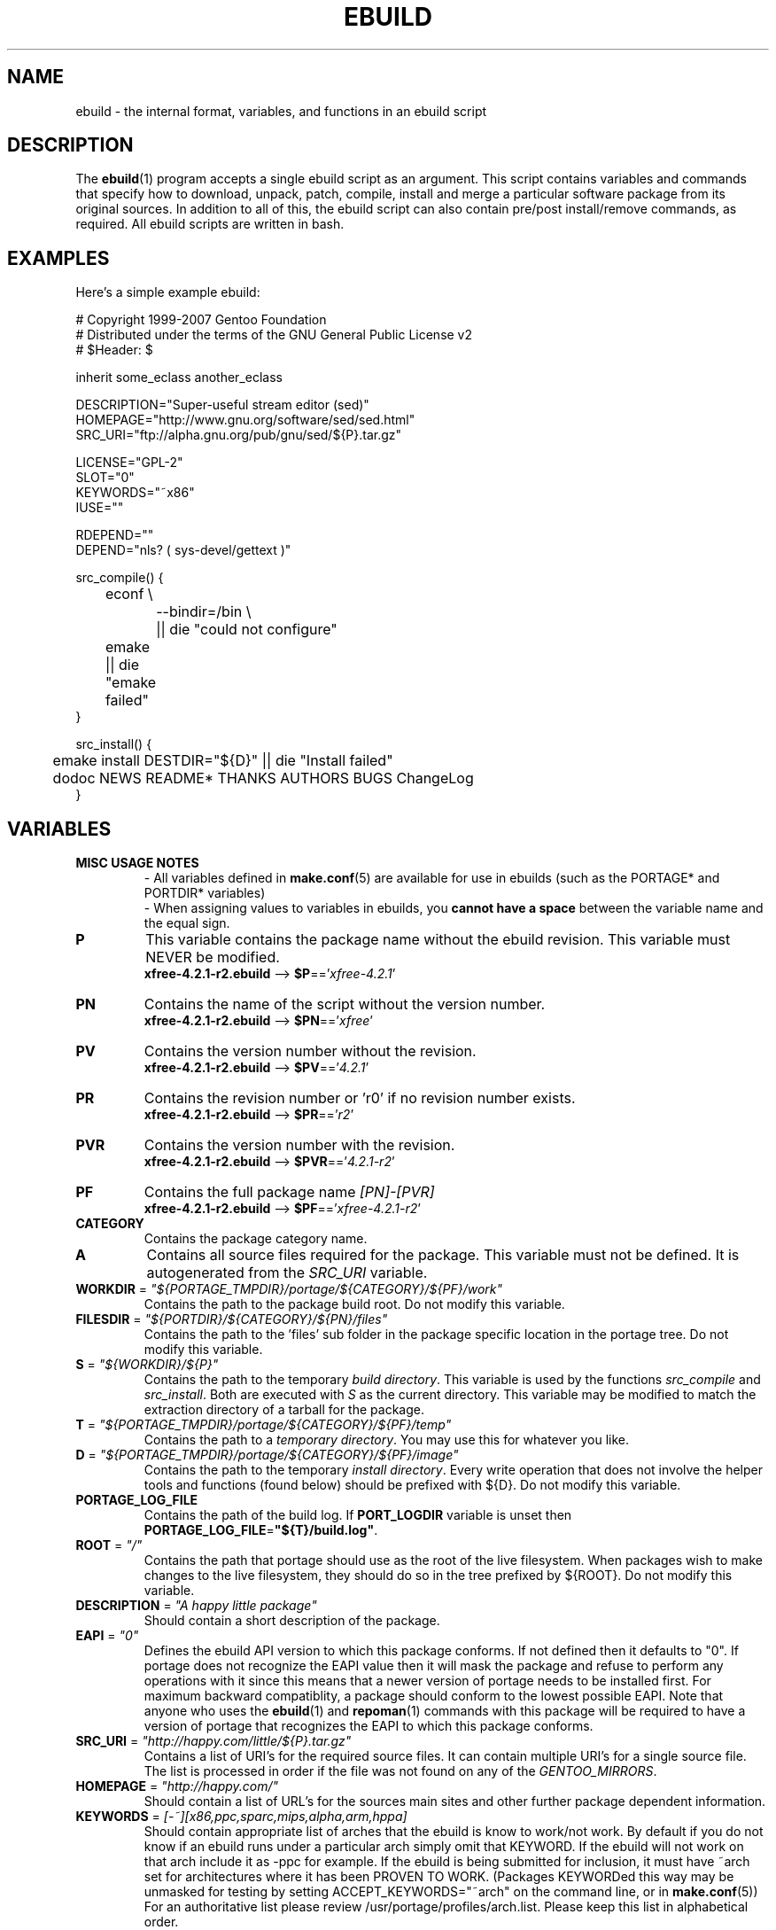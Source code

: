 .TH "EBUILD" "5" "Jun 2007" "Portage 2.1.3" "Portage"
.SH "NAME"
ebuild \- the internal format, variables, and functions in an ebuild script
.SH "DESCRIPTION"
The
.BR ebuild (1)
program accepts a single ebuild script as an argument.  This script
contains variables and commands that specify how to download, unpack,
patch, compile, install and merge a particular software package from
its original sources.  In addition to all of this, the ebuild script
can also contain pre/post install/remove commands, as required.  All
ebuild scripts are written in bash.
.SH "EXAMPLES"
Here's a simple example ebuild:

.DS
.nf
# Copyright 1999\-2007 Gentoo Foundation
# Distributed under the terms of the GNU General Public License v2
# $Header: $

inherit some_eclass another_eclass

DESCRIPTION="Super\-useful stream editor (sed)"
HOMEPAGE="http://www.gnu.org/software/sed/sed.html"
SRC_URI="ftp://alpha.gnu.org/pub/gnu/sed/${P}.tar.gz"

LICENSE="GPL\-2"
SLOT="0"
KEYWORDS="~x86"
IUSE=""

RDEPEND=""
DEPEND="nls? ( sys-devel/gettext )"

src_compile() {
	econf \\
		\-\-bindir=/bin \\
		|| die "could not configure"
	emake || die "emake failed"
}

src_install() {
	emake install DESTDIR="${D}" || die "Install failed"
	dodoc NEWS README* THANKS AUTHORS BUGS ChangeLog
}
.fi
.SH "VARIABLES"
.TP
.B MISC USAGE NOTES
\- All variables defined in \fBmake.conf\fR(5) are available for use in
ebuilds (such as the PORTAGE* and PORTDIR* variables)
.br
\- When assigning values to variables in ebuilds, you \fBcannot have a
space\fR between the variable name and the equal sign.
.TP
.B P
This variable contains the package name without the ebuild revision.
This variable must NEVER be modified.
.br
\fBxfree\-4.2.1\-r2.ebuild\fR \-\-> \fB$P\fR=='\fIxfree\-4.2.1\fR'
.TP
.B PN
Contains the name of the script without the version number.
.br
\fBxfree\-4.2.1\-r2.ebuild\fR \-\-> \fB$PN\fR=='\fIxfree\fR'
.TP
.B PV
Contains the version number without the revision.
.br
\fBxfree\-4.2.1\-r2.ebuild\fR \-\-> \fB$PV\fR=='\fI4.2.1\fR'
.TP
.B PR
Contains the revision number or 'r0' if no revision number exists.
.br
\fBxfree\-4.2.1\-r2.ebuild\fR \-\-> \fB$PR\fR=='\fIr2\fR'
.TP
.B PVR
Contains the version number with the revision.
.br
\fBxfree\-4.2.1\-r2.ebuild\fR \-\-> \fB$PVR\fR=='\fI4.2.1\-r2\fR'
.TP
.B PF
Contains the full package name \fI[PN]\-[PVR]\fR
.br
\fBxfree\-4.2.1\-r2.ebuild\fR \-\-> \fB$PF\fR=='\fIxfree\-4.2.1\-r2\fR'
.TP
.B CATEGORY
Contains the package category name.
.TP
.B A
Contains all source files required for the package.  This variable must
not be defined. It is autogenerated from the \fISRC_URI\fR variable.
.TP
\fBWORKDIR\fR = \fI"${PORTAGE_TMPDIR}/portage/${CATEGORY}/${PF}/work"\fR
Contains the path to the package build root.  Do not modify this variable.
.TP
\fBFILESDIR\fR = \fI"${PORTDIR}/${CATEGORY}/${PN}/files"\fR
Contains the path to the 'files' sub folder in the package specific
location in the portage tree.  Do not modify this variable.
.TP
\fBS\fR = \fI"${WORKDIR}/${P}"\fR
Contains the path to the temporary \fIbuild directory\fR.  This variable
is used by the functions \fIsrc_compile\fR and \fIsrc_install\fR.  Both
are executed with \fIS\fR as the current directory.  This variable may
be modified to match the extraction directory of a tarball for the package.
.TP
\fBT\fR = \fI"${PORTAGE_TMPDIR}/portage/${CATEGORY}/${PF}/temp"\fR
Contains the path to a \fItemporary directory\fR.  You may use this for
whatever you like.
.TP
\fBD\fR = \fI"${PORTAGE_TMPDIR}/portage/${CATEGORY}/${PF}/image"\fR
Contains the path to the temporary \fIinstall directory\fR.  Every write
operation that does not involve the helper tools and functions (found below)
should be prefixed with ${D}.  Do not modify this variable.
.TP
.B PORTAGE_LOG_FILE
Contains the path of the build log. If \fBPORT_LOGDIR\fR variable is unset then
\fBPORTAGE_LOG_FILE\fR=\fB"${T}/build.log"\fR.
.TP
\fBROOT\fR = \fI"/"\fR
Contains the path that portage should use as the root of the live filesystem.
When packages wish to make changes to the live filesystem, they should do so in
the tree prefixed by ${ROOT}.  Do not modify this variable.
.TP
\fBDESCRIPTION\fR = \fI"A happy little package"\fR
Should contain a short description of the package.
.TP
\fBEAPI\fR = \fI"0"\fR
Defines the ebuild API version to which this package conforms. If not
defined then it defaults to "0". If portage does not recognize the
EAPI value then it will mask the package and refuse to perform any
operations with it since this means that a newer version of portage
needs to be installed first. For maximum backward compatiblity, a
package should conform to the lowest possible EAPI. Note that anyone
who uses the \fBebuild\fR(1) and \fBrepoman\fR(1) commands with this
package will be required to have a version of portage that recognizes
the EAPI to which this package conforms.
.TP
\fBSRC_URI\fR = \fI"http://happy.com/little/${P}.tar.gz"\fR
Contains a list of URI's for the required source files.  It can contain
multiple URI's for a single source file.  The list is processed in order
if the file was not found on any of the \fIGENTOO_MIRRORS\fR.
.TP
\fBHOMEPAGE\fR = \fI"http://happy.com/"\fR
Should contain a list of URL's for the sources main sites and other further
package dependent information.
.TP
\fBKEYWORDS\fR = \fI[\-~][x86,ppc,sparc,mips,alpha,arm,hppa]\fR
Should contain appropriate list of arches that the ebuild is know to
work/not work.  By default if you do not know if an ebuild runs under
a particular arch simply omit that KEYWORD.  If the ebuild will not
work on that arch include it as \-ppc for example.  If the ebuild is
being submitted for inclusion, it must have ~arch set for architectures
where it has been PROVEN TO WORK.  (Packages KEYWORDed this way may be
unmasked for testing by setting ACCEPT_KEYWORDS="~arch" on the command
line, or in \fBmake.conf\fR(5)) For an authoritative list please review
/usr/portage/profiles/arch.list.  Please keep this list in alphabetical order.
.TP
\fBSLOT\fR
This sets the SLOT for packages that may need to have multiple versions
co\-exist.  By default you should set \fBSLOT\fR="0".  If you are unsure, then
do not fiddle with this until you seek some guidance from some guru.  This
value should \fINEVER\fR be left undefined.
.TP
\fBLICENSE\fR
This should be a space delimited list of licenses that the package falls
under.  This \fB_must_\fR be set to a matching license in
/usr/portage/licenses/. If the license does not exist in portage yet, you
must add it first.
.TP
\fBIUSE\fR
This should be a list of any and all USE flags that are leveraged within
your build script.  The only USE flags that should not be listed here are
arch related flags (see \fBKEYWORDS\fR).
.TP
\fBDEPEND\fR
This should contain a list of all packages that are required for the
program to compile.
.RS
.TP
.B DEPEND Atoms
A depend atom is simply a dependency that is used by portage when calculating
relationships between packages.  Please note that if the atom has not already
been emerged, then the latest version available is matched.
.RS
.TP
.B Atom Bases
The base atom is just a full category/packagename.  Hence, these are base atoms:

.nf
.I sys\-apps/sed
.I sys\-libs/zlib
.I net\-misc/dhcp
.fi
.TP
.B Atom Versions
It is nice to be more specific and say that only certain versions of atoms are
acceptable.  Note that versions must be combined with a prefix (see below).  
Hence you may add a version number as a postfix to the base:

.nf
sys\-apps/sed\fI\-4.0.5\fR
sys\-libs/zlib\fI\-1.1.4\-r1\fR
net\-misc/dhcp\fI\-3.0_p2\fR
.fi

Versions are normally made up of two or three numbers separated by periods, such
as 1.2 or 4.5.2.  This string may be followed by a character such as 1.2a or 
4.5.2z.  Note that this letter is \fBnot\fR meant to indicate alpha, beta, 
etc... status.  For that, use the optional suffix; either _alpha, _beta, _pre 
(pre\-release), _rc (release candidate), or _p (patch).  This means for the 
3rd pre\-release of a package, you would use something like 1.2_pre3.  The 
suffixes here can be arbitrarily chained without limitation.
.TP
.B Atom Prefix Operators [> >= = <= <]
Sometimes you want to be able to depend on general versions rather than specifying
exact versions all the time.  Hence we provide standard boolean operators:

.nf
\fI>\fRmedia\-libs/libgd\-1.6
\fI>=\fRmedia\-libs/libgd\-1.6
\fI=\fRmedia\-libs/libgd\-1.6
\fI<=\fRmedia\-libs/libgd\-1.6
\fI<\fRmedia\-libs/libgd\-1.6
.fi
.TP
.B Extended Atom Prefixes [!~] and Postfixes [*]
Now to get even fancier, we provide the ability to define blocking packages and
version range matching.  Also note that these extended prefixes/postfixes may
be combined in any way with the atom classes defined above.  Here are some common
examples you may find in the portage tree:

.nf
\fI!\fRapp\-text/dos2unix
=dev\-libs/glib\-2\fI*\fR
\fI!\fR=net\-fs/samba\-2\fI*\fR
\fI~\fRnet\-libs/libnet\-1.0.2a
.fi

\fI!\fR means block packages from being installed at the same time.
.br
\fI*\fR means match any version of the package so long as the specified base
is matched.  So with a version of '2*', we can match '2.1', '2.2', '2.2.1',
etc... and not match version '1.0', '3.0', '4.1', etc...
.br
\fI~\fR means match any revision of the base version specified.  So in the
above example, we would match versions '1.0.2a', '1.0.2a\-r1', '1.0.2a\-r2',
etc...
.RE
.TP
.B Dynamic DEPENDs
Sometimes programs may depend on different things depending on the USE
variable.  Portage offers a few options to handle this.  Note that when
using the following syntaxes, each case is considered as 1 Atom in the
scope it appears.  That means that each Atom both conditionally include
multiple Atoms and be nested to an infinite depth.
.RS
.TP
.B usevar? ( DEPEND Atom )
To include the jpeg library when the user has jpeg in \fBUSE\fR, simply use the
following syntax:
.br
.B jpeg? ( media\-libs/jpeg )
.TP
.B !usevar? ( Atom )
If you want to include a package only if the user does not have a certain option
in their \fBUSE\fR variable, then use the following syntax:
.br
.B !nophysfs? ( dev\-games/physfs )
.br
This is often useful for those times when you want to want to add optional support
for a feature and have it enabled by default.
.TP
.B usevar? ( Atom if true ) !usevar? ( Atom if false )
For functionality like the tertiary operator found in C you must use
two statements, one normal and one inverted.  If a package uses
GTK2 or GTK1, but not both, then you can handle that like this:
.br
.B gtk2? ( =x11\-libs/gtk+\-2* ) !gtk2? ( =x11\-libs/gtk+\-1* )
.br
That way the default is the superior GTK2 library.
.TP
.B || ( Atom Atom ... )
When a package can work with a few different packages but a virtual is not
appropriate, this syntax can easily be used.
.nf
.B || (
.B 	app\-games/unreal\-tournament
.B 	app\-games/unreal\-tournament\-goty
.B )
.fi
Here we see that unreal\-tournament has a normal version and it has a goty
version.  Since they provide the same base set of files, another package can
use either.  Adding a virtual is inappropriate due to the small scope of it.
.br
Another good example is when a package can be built with multiple video 
interfaces, but it can only ever have just one.
.nf
.B || (
.B 	sdl? ( media\-libs/libsdl )
.B 	svga? ( media\-libs/svgalib )
.B 	opengl? ( virtual/opengl )
.B 	ggi? ( media\-libs/libggi )
.B 	virtual/x11
.B )
.fi
Here only one of the packages will be chosen, and the order of preference is
determined by the order in which they appear.  So sdl has the best chance of
being chosen, followed by svga, then opengl, then ggi, with a default of X if
the user does not specify any of the previous choices.
.br
Note that if any of the packages listed are already merged, the package manager
will use that to consider the dependency satisfied.
.RE

.RE
.TP
\fBRDEPEND\fR
This should contain a list of all packages that are required for this
program to run (aka runtime depend).  If this is not set, then it
defaults to the value of \fBDEPEND\fR.
.br
You may use the same syntax to vary dependencies as seen above in \fBDEPEND\fR.
.TP
\fBPDEPEND\fR
This should contain a list of all packages that should be merged after this one,
but may be merged before if need be.
.br
You may use the same syntax to vary dependencies as seen above in \fBDEPEND\fR.
.TP
\fBRESTRICT\fR = \fI[strip,mirror,fetch,userpriv]\fR
This should be a space delimited list of portage features to restrict.
You may use conditional syntax to vary restrictions as seen above in DEPEND.
.PD 0
.RS
.TP
.I binchecks
Disable all QA checks for binaries.  This should ONLY be used in packages
for which binary checks make no sense (linux\-headers and kernel\-sources, for
example, can safely be skipped since they have no binaries).  If the binary
checks need to be skipped for other reasons (such as proprietary binaries),
see the \fBQA CONTROL VARIABLES\fR section for more specific exemptions.
.TP
.I bindist
Distribution of binary packages is restricted.
.TP
.I fetch
like \fImirror\fR but the files will not be fetched via \fBSRC_URI\fR either.
.TP
.I mirror
files in \fBSRC_URI\fR will not be downloaded from the \fBGENTOO_MIRRORS\fR.
.TP
.I primaryuri
fetch from URL's in \fBSRC_URI\fR before \fBGENTOO_MIRRORS\fR.
.TP
.I strip
final binaries/libraries will not be stripped of debug symbols.
.TP
.I test
do not run src_test even if user has \fBFEATURES\fR=test.
.TP
.I userpriv
Disables userpriv for specific packages.
.RE
.PD 1
.TP
\fBPROVIDE\fR = \fI"virtual/TARGET"\fR
This variable should only be used when a package provides a virtual target.
For example, blackdown\-jdk and sun\-jdk provide \fIvirtual/jdk\fR.  This
allows for packages to depend on \fIvirtual/jdk\fR rather than on blackdown
or sun specifically.
.SH "QA CONTROL VARIABLES"
.TP
.B USAGE NOTES
Several QA variables are provided which allow an ebuild to manipulate some
of the QA checks performed by portage.  Use of these variables in ebuilds
should be kept to an absolute minimum otherwise they defeat the purpose
of the QA checks, and their use is subject to agreement of the QA team.
They are primarily intended for use by ebuilds that install closed\-source
binary objects that cannot be altered.
.br
Note that objects that violate these rules may fail on some architectures.
.TP
\fBQA_TEXTRELS\fR
This variable can be set to a list of file paths, relative to the image
directory, of files that contain text relocations that cannot be eliminated.
The paths may contain regular expressions.
.br
This variable is intended to be used on closed\-source binary objects that
cannot be altered.
.TP
\fBQA_EXECSTACK\fR
This should contain a list of file paths, relative to the image directory, of
objects that require executable stack in order to run.
The paths may contain regular expressions.
.br
This variable is intended to be used on objects that truly need executable
stack (i.e. not those marked to need it which in fact do not).
.TP
\fBQA_WX_LOAD\fR
This should contain a list of file paths, relative to the image directory, of
files that contain writable and executable segments.  These are rare.
The paths may contain regular expressions.
.SH "PORTAGE DECLARATIONS"
.TP
.B inherit
Inherit is portage's maintenance of extra classes of functions that are
external to ebuilds and provided as inheritable capabilities and data. They
define functions and set data types as drop\-in replacements, expanded, and
simplified routines for extremely common tasks to streamline the build
process.  Inherit may only be called once in an ebuild and it may \fBnever be
wrapped within any conditionals\fR of any kind.  Specification of the eclasses
contains only their name and not the \fI.eclass\fR extension.  Also note that
the inherit statement must come before other variable declarations.
.SH "FUNCTIONS"
.TP
.B pkg_nofetch
If you turn on \fIfetch\fR in \fBRESTRICT\fR, then this function will be
run when the files in \fBSRC_URI\fR cannot be found.  Useful for
displaying information to the user on *how* to obtain said files.  All
you have to do is output a message and let the function return.  Do not
end the function with a call to \fBdie\fR.
.TP
.B pkg_setup
This function can be used if the package needs specific setup actions or
checks to be preformed before anything else.
.br
Initial working directory of ${PORTAGE_TMPDIR}.
.TP
.B src_unpack
This function is used to unpack all the sources in \fIA\fR to \fIWORKDIR\fR.
If not defined in the \fIebuild script\fR it calls \fIunpack ${A}\fR. Any
patches and other pre configure/compile modifications should be done here.
.br
Initial working directory of $WORKDIR.
.TP
.B src_compile
All necessary steps for configuration and compilation should be done in here.
.br
Initial working directory of $S.
.TP
.B src_test
Run all package specific test cases.  The default is to run 'make check'
followed 'make test'.
.br
Initial working directory of $S.
.TP
.B src_install
Should contain everything required to install the package in the temporary
\fIinstall directory\fR.
.br
Initial working directory of $S.
.TP
.B pkg_preinst pkg_postinst
All modifications required on the live\-filesystem before and after the
package is merged should be placed here. Also commentary for the user
should be listed here as it will be displayed last.
.br
Initial working directory of $PWD.
.TP
.B pkg_prerm pkg_postrm
Like the pkg_*inst functions but for unmerge.
.br
Initial working directory of $PWD.
.TP
.B pkg_config
This function should contain optional basic configuration steps.
.br
Initial working directory of $PWD.
.SH "HELPER FUNCTIONS: GENERAL"
.TP
\fBdie\fR \fI[reason]\fR
Causes the current emerge process to be aborted. The final display will
include \fIreason\fR.
.TP
\fBuse\fR \fI<USE item>\fR
If \fIUSE item\fR is in the \fBUSE\fR variable, the function will silently
return 0 (aka shell true).  If \fIUSE item\fR is not in the \fBUSE\fR
variable, the function will silently return 1 (aka shell false).  \fBusev\fR
is a verbose version of \fBuse\fR.
.RS
.TP
.I Example:
.nf
if use gnome ; then
	guiconf="\-\-enable\-gui=gnome \-\-with\-x"
elif use gtk ; then
	guiconf="\-\-enable\-gui=gtk \-\-with\-x"
elif use X ; then
	guiconf="\-\-enable\-gui=athena \-\-with\-x"
else
	# No gui version will be built
	guiconf=""
fi
.fi
.RE
.TP
\fBuse_with\fR \fI<USE item>\fR \fI[configure name]\fR \fI[configure opt]\fR
Useful for creating custom options to pass to a configure script. If \fIUSE
item\fR is in the \fBUSE\fR variable and a \fIconfigure opt\fR is specified,
then the string \fI\-\-with\-[configure name]=[configure opt]\fR will be echoed.
If \fIconfigure opt\fR is not specified, then just \fI\-\-with\-[configure
name]\fR will be echoed.  If \fIUSE item\fR is not in the \fBUSE\fR variable,
then the string \fI\-\-without\-[configure name]\fR will be echoed. If
\fIconfigure name\fR is not specified, then \fIUSE item\fR will be used in
its place.
.RS
.TP
.I Examples:
.nf
USE="opengl"
myconf=$(use_with opengl)
(myconf now has the value "\-\-with\-opengl")

USE="jpeg"
myconf=$(use_with jpeg libjpeg)
(myconf now has the value "\-\-with\-libjpeg")

USE=""
myconf=$(use_with jpeg libjpeg)
(myconf now has the value "\-\-without\-libjpeg")

USE="sdl"
myconf=$(use_with sdl SDL all\-plugins)
(myconf now has the value "\-\-with\-SDL=all\-plugins")
.fi
.RE
.TP
\fBuse_enable\fR \fI<USE item>\fR \fI[configure name]\fR \fI[configure opt]\fR
Same as \fBuse_with\fR above, except that the configure options are
\fI\-\-enable\-\fR instead of \fI\-\-with\-\fR and \fI\-\-disable\-\fR instead of
\fI\-\-without\-\fR.
.TP
\fBhas\fR \fI<item>\fR \fI<item list>\fR
If \fIitem\fR is in \fIitem list\fR, then \fIitem\fR is echoed and \fBhas\fR
returns 0.  Otherwise, nothing is echoed and 1 is returned. As indicated with
use, there is a non\-echoing version \fBhasq\fR. Please use \fBhasq\fR in all
places where output is to be disregarded. Never use the output for calculation.
.br
The \fIitem list\fR is delimited by the \fIIFS\fR variable.  This variable
has a default value of ' ', or a space.  It is a \fBbash\fR(1) setting.
.TP
\fBhas_version\fR \fI<category/package\-version>\fR
Check to see if \fIcategory/package\-version\fR is installed on the system.
The parameter accepts all values that are acceptable in the \fBDEPEND\fR
variable.  The function returns 0 if \fIcategory/package\-version\fR is
installed, 1 otherwise.
.TP
\fBbest_version\fR \fI<package name>\fR
This function will look up \fIpackage name\fR in the database of currently
installed programs and echo the "best version" of the package that is
currently installed. 
.RS
.TP
.I Example:
VERINS="$(best_version net\-ftp/glftpd)"
.br
(VERINS now has the value "net\-ftp/glftpd\-1.27" if glftpd\-1.27 is installed)
.RE
.SH "HELPER FUNCTIONS: OUTPUT"
.TP
\fBeinfo\fR \fI"disposable message"\fR
Same as \fBelog\fR, but should be used when the message isn't important to the
user (like progress or status messages during the build process).
.TP
\fBelog\fR \fI"informative message"\fR
If you need to display a message that you wish the user to read and take
notice of, then use \fBelog\fR.  It works just like \fBecho\fR(1), but
adds a little more to the output so as to catch the user's eye. The message
will also be logged by portage for later review.
.TP
\fBewarn\fR \fI"warning message"\fR
Same as \fBeinfo\fR, but should be used when showing a warning to the user.
.TP
\fBeerror\fR \fI"error message"\fR
Same as \fBeinfo\fR, but should be used when showing an error to the user.
.TP
\fBebegin\fR \fI"helpful message"\fR
Like \fBeinfo\fR, we output a \fIhelpful message\fR and then hint that the
following operation may take some time to complete.  Once the task is
finished, you need to call \fBeend\fR.
.TP
\fBeend\fR \fI<status>\fR \fI["error message"]\fR
Followup the \fBebegin\fR message with an appropriate "OK" or "!!" (for
errors) marker.  If \fIstatus\fR is non\-zero, then the additional \fIerror
message\fR is displayed.
.SH "HELPER FUNCTIONS: UNPACK"
.TP
\fBunpack\fR \fI<source>\fR \fI[list of more sources]\fR
This function uncompresses and/or untars a list of sources into the current
directory. The function will append \fIsource\fR to the \fBDISTDIR\fR variable.
.SH "HELPER FUNCTIONS: COMPILE"
.TP
\fBeconf\fR \fI[configure options]\fR
This is used as a replacement for configure.  Performs:
.nf
${\fIECONF_SOURCE\fR:-.}/configure \\
	\-\-prefix=/usr \\
	\-\-host=${CHOST} \\
	\-\-mandir=/usr/share/man \\
	\-\-infodir=/usr/share/info \\
	\-\-datadir=/usr/share \\
	\-\-sysconfdir=/etc \\
	\-\-localstatedir=/var/lib \\
	\fI${EXTRA_ECONF}\fR \\
	\fIconfigure options\fR
.fi
Note that the \fIEXTRA_ECONF\fR is for users only, not for ebuild
writers.  If you wish to pass more options to configure, just pass the
extra arguements to \fBeconf\fR.
.TP
\fBemake\fR \fI[make options]\fR
This is used as a replacement for make.  Performs 'make ${MAKEOPTS}
\fImake options\fR' (as set in /etc/make.globals), default is MAKEOPTS="\-j2".

\fB***warning***\fR
.br
if you are going to use \fBemake\fR, make sure your build is happy with
parallel makes (make \-j2).  It should be tested thoroughly as parallel
makes are notorious for failing _sometimes_ but not always.  If you determine
that your package fails to build in parallel, and you are unable to resolve
the issue, then you should run '\fBemake\fR \-j1' instead of 'make'.
.SH "HELPER FUNCTIONS: INSTALL"
.TP
\fBeinstall\fR \fI[make options]\fR
This is used as a replacement for make install.  Performs:
.nf
make \\
	prefix=${D}/usr \\
	datadir=${D}/usr/share \\
	infodir=${D}/usr/share/info \\
	localstatedir=${D}/var/lib \\
	mandir=${D}/usr/share/man \\
	sysconfdir=${D}/etc \\
	\fI${EXTRA_EINSTALL}\fR \\
	\fImake options\fR \\
	install
.fi
Please do \fBnot\fR use this in place of 'emake install DESTDIR=${D}'.
That is the preferred way of installing make\-based packages.  Also, do
not utilize the \fIEXTRA_EINSTALL\fR variable since it is for users.

.PD 0
.TP
.B prepall
.TP
.B prepalldocs
.TP
.B prepallinfo
.TP
.B prepallman
.TP
.B prepallstrip
.PD 1
Useful for when a package installs into \fB${D}\fR via scripts
(i.e. makefiles).  If you want to be sure that libraries are executable,
aclocal files are installed into the right place, doc/info/man files are
all compressed, and that executables are all stripped of debugging symbols,
then use these suite of functions.
.RS
.PD 0
.TP
.B prepall:
Runs \fBprepallman\fR, \fBprepallinfo\fR, \fBprepallstrip\fR, sets
libraries +x, and then checks aclocal directories.  Please note this
does \fI*not*\fR run \fBprepalldocs\fR.
.TP
.B prepalldocs:
Compresses all doc files in ${D}/usr/share/doc.
.TP
.B prepallinfo:
Compresses all info files in ${D}/usr/share/info.
.TP
.B prepallman:
Compresses all man files in ${D}/usr/share/man.
.TP
.B prepallstrip:
Strips all executable files of debugging symboles.  This includes libraries.
.RE

.TP
\fBprepinfo\fR \fI[dir]\fR
.TP
\fBprepman\fR \fI[dir]\fR
.TP
\fBprepstrip\fR \fI[dir]\fR
.PD 1
Similiar to the \fBprepall\fR functions, these are subtle in their differences.
.RS
.PD 0
.TP
.B prepinfo:
If a \fIdir\fR is not specified, then \fBprepinfo\fR will assume the dir
\fIusr\fR. \fBprepinfo\fR will then compress all the files in
${D}/\fIdir\fR/info.
.TP
.B prepman:
If a \fIdir\fR is not specified, then \fBprepman\fR will assume the dir
\fIusr\fR. \fBprepman\fR will then compress all the files in
${D}/\fIdir\fR/man/*/.
.TP
.B prepstrip:
All the files found in ${D}/\fIdir\fR will be stripped.  You may specify
multiple directories.
.RE
.PD 1
.TP
\fBdosed\fR \fI"s:orig:change:g" <filename>\fR
Performs sed (including cp/mv \fIfilename\fR) on \fIfilename\fR.
.br
.BR 'dosed\ "s:/usr/local:/usr:g"\ /usr/bin/some\-script'
runs sed on ${D}/usr/bin/some\-script
.TP
\fBdodir\fR \fI<path>\fR
Creates a directory inside of ${D}.
.br
.BR 'dodir\ /usr/lib/apache'
creates ${D}/usr/lib/apache.  Note that the do* functions will run
\fBdodir\fR for you.
.TP
\fBdiropts\fR \fI[options for install(1)]\fR
Can be used to define options for the install function used in
\fBdodir\fR.  The default is \fI\-m0755\fR.
.TP
\fBinto\fR \fI<path>\fR
Sets the root (\fIDESTTREE\fR) for other functions like \fBdobin\fR,
\fBdosbin\fR, \fBdoman\fR, \fBdoinfo\fR, \fBdolib\fR.
.br
The default root is /usr.
.TP
\fBkeepdir\fR \fI<path>\fR
Tells portage to leave a directory behind even if it is empty.  Functions
the same as \fBdodir\fR.
.TP
\fBdobin\fR \fI<binary> [list of more binaries]\fR
Installs a \fIbinary\fR or a list of binaries into \fIDESTTREE\fR/bin.
Creates all necessary dirs.
.TP
\fBdosbin\fR \fI<binary> [list of more binaries]\fR
Installs a \fIbinary\fR or a list of binaries into \fIDESTTREE\fR/sbin.
Creates all necessary dirs.
.TP
\fBdoinitd\fR \fI<init.d script> [list of more init.d scripts]\fR
Install Gentoo \fIinit.d scripts\fR.  They will be installed into the
correct location for Gentoo init.d scripts (/etc/init.d/).  Creates all
necessary dirs.
.TP
\fBdoconfd\fR \fI<conf.d file> [list of more conf.d file]\fR
Install Gentoo \fIconf.d files\fR.  They will be installed into the
correct location for Gentoo conf.d files (/etc/conf.d/).  Creates all
necessary dirs.
.TP
\fBdoenvd\fR \fI<env.d entry> [list of more env.d entries]\fR
Install Gentoo \fIenv.d entries\fR.  They will be installed into the
correct location for Gentoo env.d entries (/etc/env.d/).  Creates all
necessary dirs.

.PD 0
.TP
\fBdolib\fR \fI<library>\fR \fI[list of more libraries]\fR
.TP
\fBdolib.a\fR \fI<library>\fR \fI[list of more libraries]\fR
.TP
\fBdolib.so\fR \fI<library>\fR \fI[list of more libraries]\fR
.PD 1
Installs a library or a list of libraries into \fIDESTTREE\fR/lib.
Creates all necessary dirs.
.TP
\fBlibopts\fR \fI[options for install(1)]\fR
Can be used to define options for the install function used in
the \fBdolib\fR functions.  The default is \fI\-m0644\fR.
.TP
\fBdoman\fR \fI[\-i18n=<locale>]\fR \fI<man\-page> [list of more man\-pages]\fR
Installs manual\-pages into /usr/share/man/man[0\-9n] depending on the
manual file ending.  The files are compressed if they are not already.  You
can specify locale\-specific manpages with the \fI\-i18n\fR option.  Then the
man\-page will be installed into /usr/share/man/\fI<locale>\fR/man[0\-9n].
.PD 0
.TP
\fBdohard\fR \fI<filename> <linkname>\fR
.TP
\fBdosym\fR \fI<filename> <linkname>\fR
.PD 1
Performs the ln command as either a hard link or symlink.
.TP
\fBdohtml\fR \fI [\-a filetypes] [\-r] [\-x list\-of\-dirs\-to\-ignore] [list\-of\-files\-and\-dirs]\fR
Installs the files in the list of files (space\-separated list) into
/usr/share/doc/${PF}/html provided the file ends in .htm, .html, .css, .js, .gif, .jpeg, .jpg, or .png.
Setting \fI\-a\fR limits what types of files will be included,
\fI\-A\fR appends to the default list, setting \fI\-x\fR sets which dirs to
exclude (CVS excluded by default), \fI\-r\fR sets recursive.
.TP
\fBdoinfo\fR \fI<info\-file> [list of more info\-files]\fR
Installs info\-pages into \fIDESTDIR\fR/info.  Files are automatically
gzipped.  Creates all necessary dirs.
.TP
\fBdomo\fR \fI<locale\-file> [list of more locale\-files] \fR
Installs locale\-files into \fIDESTDIR\fR/usr/share/locale/[LANG]
depending on local\-file's ending.  Creates all necessary dirs.

.PD 0
.TP
\fBfowners\fR \fI<permissions> <file> [files]\fR
.TP
\fBfperms\fR \fI<permissions> <file> [files]\fR
.PD 1
Performs chown (\fBfowners\fR) or chmod (\fBfperms\fR), applying
\fIpermissions\fR to \fIfiles\fR.
.TP
\fBinsinto\fR \fI[path]\fR
Sets the destination path for the \fBdoins\fR function.
.br
The default path is /.
.TP
\fBinsopts\fR \fI[options for install(1)]\fR
Can be used to define options for the install function used in
\fBdoins\fR.  The default is \fI\-m0644\fR.
.TP
\fBdoins\fR \fI<file> [list of more files]\fR
Installs files into the path controlled by \fBinsinto\fR.  This function
uses \fBinstall\fR(1).  Creates all necessary dirs.
.TP
\fBexeinto\fR \fI[path]\fR
Sets the destination path for the \fBdoexe\fR function.
.br
The default path is /.
.TP
\fBexeopts\fR \fI[options for install(1)]\fR
Can be used to define options for the install function used in \fBdoexe\fR.
The default is \fI\-m0755\fR.
.TP
\fBdoexe\fR \fI<executable> [list of more executables]\fR
Installs executables into the path controlled by \fBexecinto\fR.  This function
uses \fBinstall\fR(1).  Creates all necessary dirs.
.TP
\fBdocinto\fR \fI[path]\fR
Sets the subdir used by \fBdodoc\fR when installing into the document tree
(based in /usr/share/doc/${PF}/).  Default is no subdir, or just "".
.TP
\fBdodoc\fR \fI<document> [list of more documents]\fR
Installs a document or a list of documents into /usr/share/doc/${PF}/\fI<docinto path>\fR.
Documents are marked for compression.  Creates all necessary dirs.

.PD 0
.TP
\fBnewbin\fR \fI<old file> <new filename>\fR
.TP
\fBnewsbin\fR \fI<old file> <new filename>\fR
.TP
\fBnewinitd\fR \fI<old file> <new filename>\fR
.TP
\fBnewconfd\fR \fI<old file> <new filename>\fR
.TP
\fBnewenvd\fR \fI<old file> <new filename>\fR
.TP
\fBnewlib\fR \fI<old file> <new filename>\fR
.TP
\fBnewlib.so\fR \fI<old file> <new filename>\fR
.TP
\fBnewlib.a\fR \fI<old file> <new filename>\fR
.TP
\fBnewman\fR \fI<old file> <new filename>\fR
.TP
\fBnewinfo\fR \fI<old file> <new filename>\fR
.TP
\fBnewins\fR \fI<old file> <new filename>\fR
.TP
\fBnewexe\fR \fI<old file> <new filename>\fR
.TP
\fBnewdoc\fR \fI<old file> <new filename>\fR
.PD 1
All these functions act like the do* functions, but they only work with one
file and the file is installed as \fI[new filename]\fR.
.SH "REPORTING BUGS"
Please report bugs via http://bugs.gentoo.org/
.SH "AUTHORS"
.nf
Achim Gottinger <achim@gentoo.org>
Mark Guertin <gerk@gentoo.org>
Nicholas Jones <carpaski@gentoo.org>
Mike Frysinger <vapier@gentoo.org>
Arfrever Frehtes Taifersar Arahesis <Arfrever.FTA@gmail.com>
.fi
.SH "FILES"
.TP
The \fI/usr/sbin/ebuild.sh\fR script.
.TP
The helper apps in \fI@PORTAGE_BASE@/bin\fR.
.TP
.B /etc/make.conf
Contains variables for the build\-process and overwrites those in make.defaults.
.TP
.B /etc/make.globals
Contains the default variables for the build\-process, you should edit
\fI/etc/make.conf\fR instead.
.TP
.B /etc/portage/color.map
Contains variables customizing colors.
.SH "SEE ALSO"
.BR ebuild (1),
.BR make.conf (5),
.BR color.map (5)
